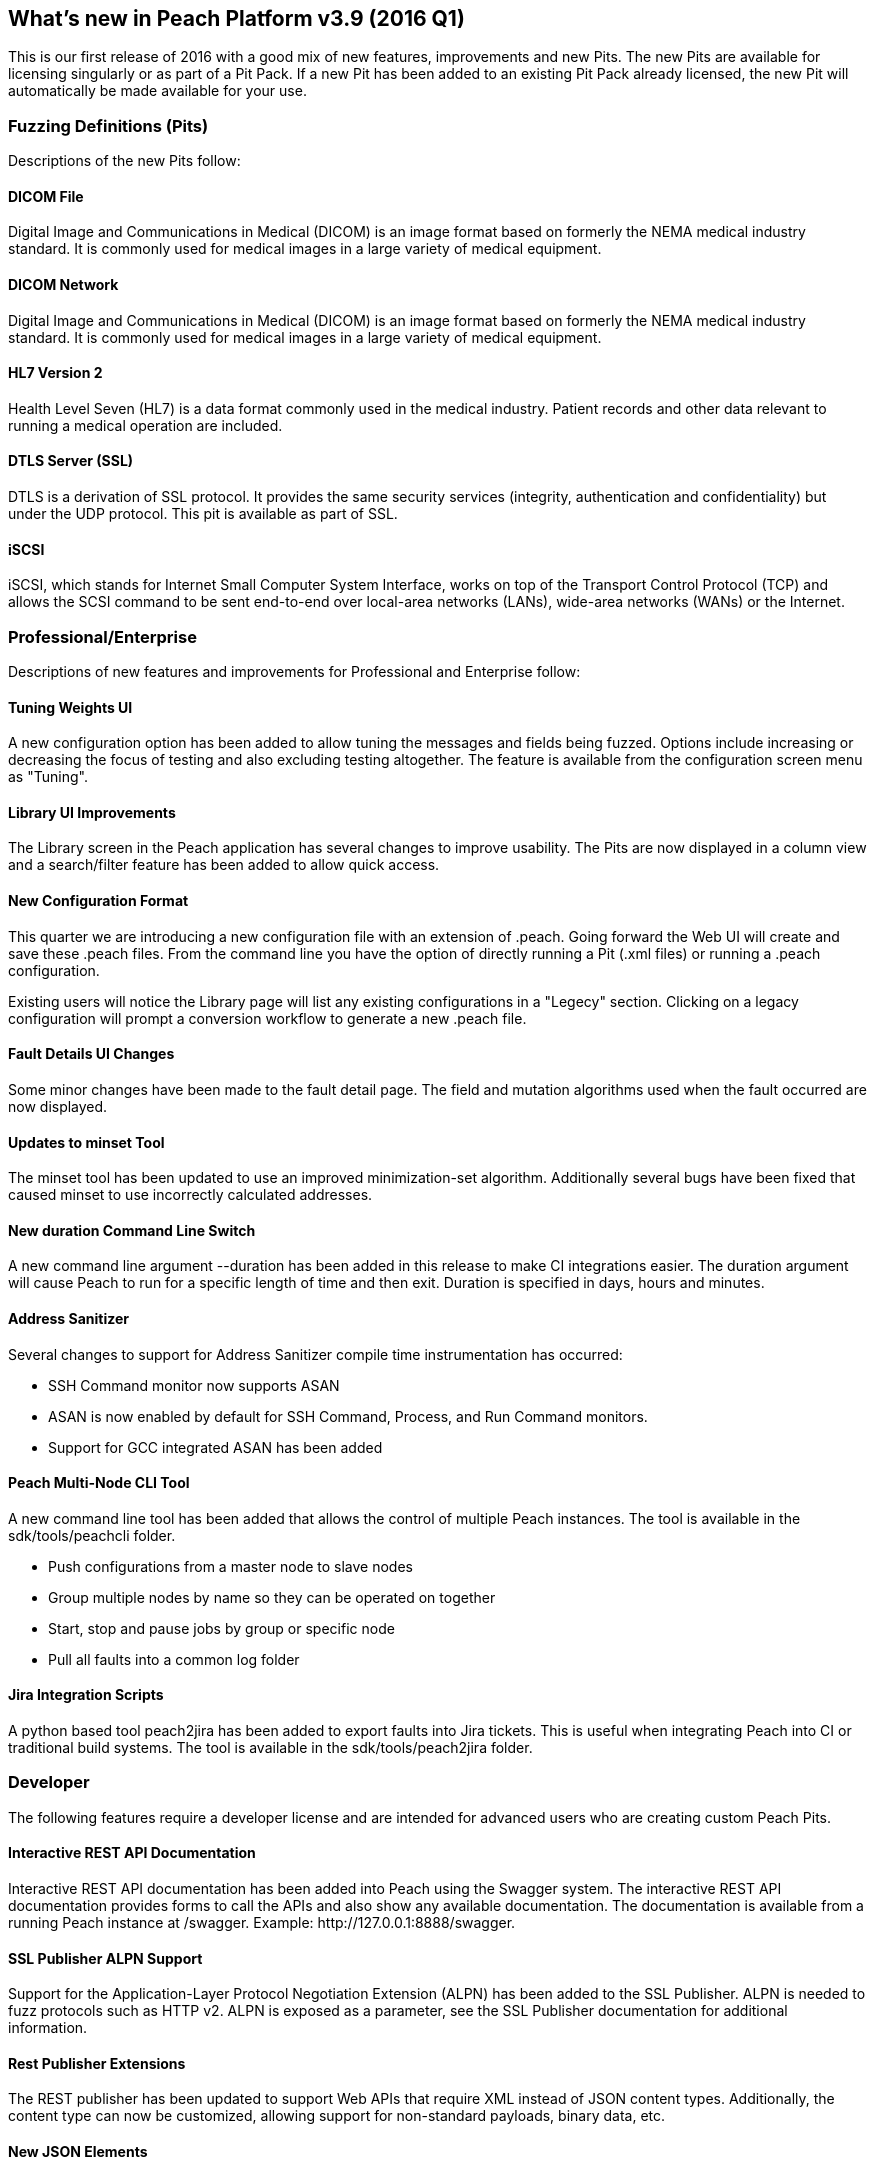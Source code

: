 [[Brand_new_items]]
== What's new in Peach Platform v3.9 (2016 Q1)

This is our first release of 2016 with a good mix of new features, improvements and new Pits.  The new Pits are available for licensing singularly or as part of a Pit Pack. If a new Pit has been added to an existing Pit Pack already licensed, the new Pit will automatically be made available for your use.

=== Fuzzing Definitions (Pits)

Descriptions of the new Pits follow:

==== DICOM File

Digital Image and Communications in Medical (DICOM) is an image
format based on formerly the NEMA medical industry standard. It is
commonly used for medical images in a large variety of medical
equipment.

==== DICOM Network

Digital Image and Communications in Medical (DICOM) is an image
format based on formerly the NEMA medical industry standard. It is
commonly used for medical images in a large variety of medical
equipment.

==== HL7 Version 2

Health Level Seven (HL7) is a data format commonly used in the medical
industry. Patient records and other data relevant to running a medical
operation are included.

==== DTLS Server (SSL)

DTLS is a derivation of SSL protocol. It provides the same security services (integrity, authentication and confidentiality) but under the UDP protocol. This pit is available as part of SSL.

==== iSCSI

iSCSI, which stands for Internet Small Computer System Interface, works on top of the Transport Control Protocol (TCP) and allows the SCSI command to be sent end-to-end over local-area networks (LANs), wide-area networks (WANs) or the Internet.

=== Professional/Enterprise

Descriptions of new features and improvements for Professional and Enterprise follow:

==== Tuning Weights UI

A new configuration option has been added to allow tuning the messages and fields being fuzzed. Options include increasing or decreasing the focus of testing and also excluding testing altogether.  The feature is available from the configuration screen menu as "Tuning".

==== Library UI Improvements

The Library screen in the Peach application has several changes to improve usability.  The Pits are now displayed in a column view and a search/filter feature has been added to allow quick access.

==== New Configuration Format

This quarter we are introducing a new configuration file with an extension of +.peach+.  Going forward the Web UI will create and save these +.peach+ files.  From the command line you have the option of directly running a Pit (+.xml+ files) or running a +.peach+ configuration.

Existing users will notice the Library page will list any existing configurations in a "Legecy" section.  Clicking on a legacy configuration will prompt a conversion workflow to generate a new +.peach+ file.

==== Fault Details UI Changes

Some minor changes have been made to the fault detail page.  The field and mutation algorithms used when the fault
occurred are now displayed.

==== Updates to minset Tool

The minset tool has been updated to use an improved minimization-set algorithm.  Additionally several bugs have been fixed that caused minset to use incorrectly calculated addresses.

==== New +duration+ Command Line Switch

A new command line argument +--duration+ has been added in this release to make CI integrations easier.  The duration argument will cause Peach to run for a specific length of time and then exit.  Duration is specified in days, hours and minutes.

==== Address Sanitizer

Several changes to support for Address Sanitizer compile time instrumentation has occurred:

* SSH Command monitor now supports ASAN
* ASAN is now enabled by default for SSH Command, Process, and Run Command monitors.
* Support for GCC integrated ASAN has been added

==== Peach Multi-Node CLI Tool

A new command line tool has been added that allows the control of multiple Peach instances.  The tool is available in the +sdk/tools/peachcli+ folder.

* Push configurations from a master node to slave nodes
* Group multiple nodes by name so they can be operated on together
* Start, stop and pause jobs by group or specific node
* Pull all faults into a common log folder

==== Jira Integration Scripts

A python based tool +peach2jira+ has been added to export faults into Jira tickets.  This is useful when integrating Peach into CI or traditional build systems.  The tool is available in the +sdk/tools/peach2jira+ folder.

=== Developer

The following features require a developer license and are intended for advanced users who are creating custom Peach Pits.

==== Interactive REST API Documentation

Interactive REST API documentation has been added into Peach using the Swagger system.  The interactive REST API documentation provides forms to call the APIs and also show any available documentation.  The documentation is available from a running Peach instance at +/swagger+. Example: +http://127.0.0.1:8888/swagger+.

==== SSL Publisher ALPN Support

Support for the Application-Layer Protocol Negotiation Extension (ALPN) has been added to the SSL Publisher.  ALPN is needed to fuzz protocols such as HTTP v2.  ALPN is exposed as a parameter, see the SSL Publisher documentation for additional information.

==== Rest Publisher Extensions

The REST publisher has been updated to support Web APIs that require XML instead of JSON content types. Additionally, the content type can now be customized, allowing support for non-standard payloads, binary data, etc.

==== New JSON Elements

New JSON elements have been added in an effort to improve JSON support in Peach.  These elements are now recommended over the older JSON element.

The following new data elements are available for modeling JSON documents:

* JsonObject
* JsonArray
* JsonString
* JsonInteger
* JsonDouble
* JsonBool
* JsonBlob

// end
